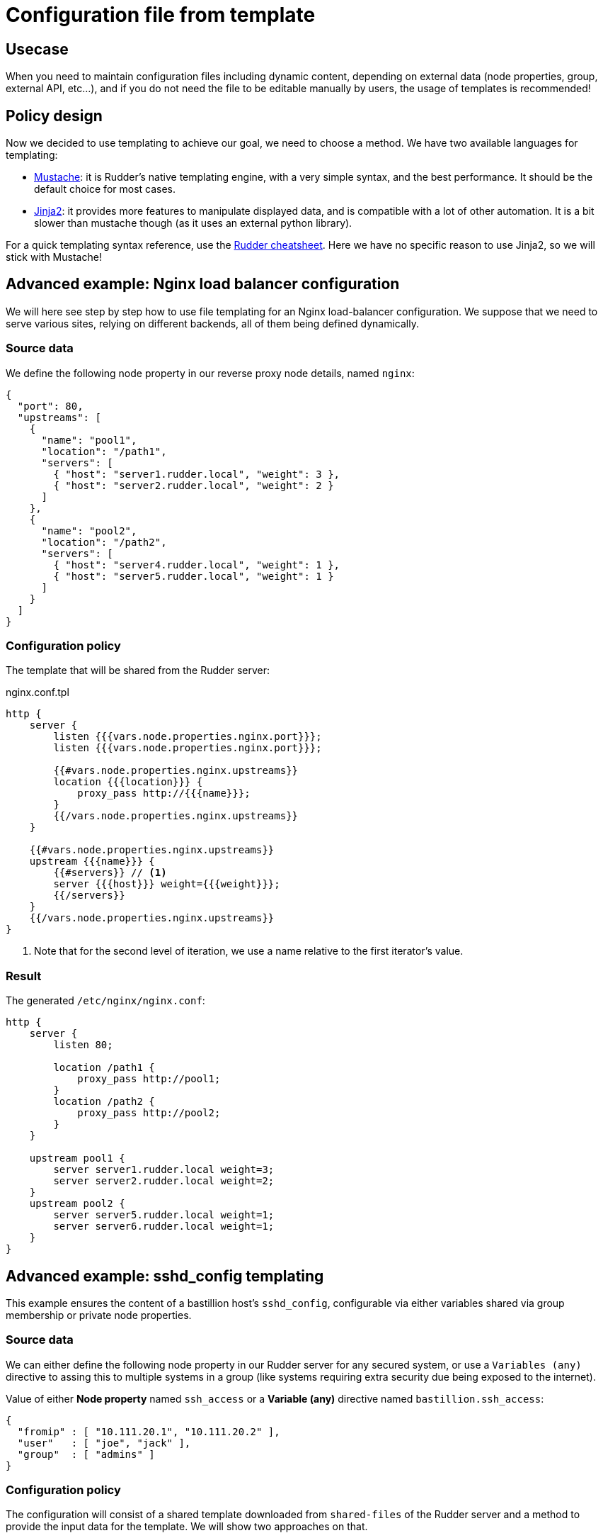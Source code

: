 = Configuration file from template

== Usecase

When you need to maintain configuration files including dynamic content, 
depending on external data (node properties, group, external API, etc...),
and if you do not need the file to be editable manually by users,
the usage of templates is recommended!

== Policy design

Now we decided to use templating to achieve our goal, we need to choose a method.
We have two available languages for templating:

* https://www.rudder-project.org/doc/_generic_methods.html#file_from_template_mustache[Mustache]: it is Rudder's native
templating engine, with a very simple syntax, and the best performance. It should be the default choice for most cases.
* https://www.rudder-project.org/doc/_generic_methods.html#file_from_template_jinja2[Jinja2]: it provides more
features to manipulate displayed data, and is compatible with a lot of other automation. It is a bit slower
than mustache though (as it uses an external python library).

For a quick templating syntax reference, use the https://github.com/Normation/rudder-tools/raw/master/documents/cheatsheet-advanced/rudder-cheatsheet-advanced.pdf[Rudder cheatsheet].
Here we have no specific reason to use Jinja2, so we will stick with Mustache!

== Advanced example: Nginx load balancer configuration

We will here see step by step how to use file templating for an Nginx load-balancer configuration.
We suppose that we need to serve various sites, relying on different backends, all of them being
defined dynamically.

=== Source data

We define the following node property in our reverse proxy node details, named `nginx`:

[source,json]
----
{
  "port": 80,
  "upstreams": [
    {
      "name": "pool1",
      "location": "/path1",
      "servers": [
        { "host": "server1.rudder.local", "weight": 3 },
        { "host": "server2.rudder.local", "weight": 2 }
      ]
    },
    {
      "name": "pool2",
      "location": "/path2",
      "servers": [
        { "host": "server4.rudder.local", "weight": 1 },
        { "host": "server5.rudder.local", "weight": 1 }
      ]
    }
  ]
}
----

=== Configuration policy

The template that will be shared from the Rudder server:

nginx.conf.tpl
[source,mustache]
----
http {
    server {
        listen {{{vars.node.properties.nginx.port}}};
        listen {{{vars.node.properties.nginx.port}}};

        {{#vars.node.properties.nginx.upstreams}}
        location {{{location}}} {
            proxy_pass http://{{{name}}};
        }
        {{/vars.node.properties.nginx.upstreams}}
    }
    
    {{#vars.node.properties.nginx.upstreams}}
    upstream {{{name}}} {
        {{#servers}} // <1>
        server {{{host}}} weight={{{weight}}};
        {{/servers}}
    }
    {{/vars.node.properties.nginx.upstreams}}
}
----
<1> Note that for the second level of iteration, we use a name relative to the first iterator's value.

=== Result

The generated `/etc/nginx/nginx.conf`:

[source,nginx]
----
http {
    server {
        listen 80;

        location /path1 {
            proxy_pass http://pool1;
        }
        location /path2 {
            proxy_pass http://pool2;
        }
    }

    upstream pool1 {
        server server1.rudder.local weight=3;
        server server2.rudder.local weight=2;
    }
    upstream pool2 {
        server server5.rudder.local weight=1;
        server server6.rudder.local weight=1;
    }
}
----

== Advanced example: sshd_config templating

This example ensures the content of a bastillion host's `sshd_config`, configurable via either variables shared via group membership or private node properties.

=== Source data

We can either define the following node property in our Rudder server for any secured system, or use a `Variables (any)` directive to assing this to multiple systems in a group (like systems requiring extra security due being exposed to the internet).

Value of either *Node property* named `ssh_access` or a *Variable (any)* directive named `bastillion.ssh_access`:

[source,json]
----
{ 
  "fromip" : [ "10.111.20.1", "10.111.20.2" ],
  "user"   : [ "joe", "jack" ],
  "group"  : [ "admins" ]
}
----

=== Configuration policy

The configuration will consist of a shared template downloaded from `shared-files` of the Rudder server and a method to provide the input data for the template. We will show two approaches on that.

==== Example template with a *Node property* holding the data

[source,mustache]
----
Protocol 2
PasswordAuthentication no
PubkeyAuthentication yes
AuthenticationMethods publickey
DenyUsers *

Match Address {{#vars.node.properties.ssh_access.fromip}}{{{.}}},{{/vars.node.properties.ssh_access.fromip}} User {{#vars.node.properties.ssh_access.user}}{{{.}}},{{/vars.node.properties.ssh_access.user}}
  DenyUsers !*

Match Address {{#vars.node.properties.ssh_access.fromip}}{{{.}}},{{/vars.node.properties.ssh_access.fromip}} Group {{#vars.node.properties.ssh_access.group}}{{{.}}},{{/vars.node.properties.ssh_access.group}}
  DenyUsers !*
----

The iterator of the arrays uses the `{{{.}}}` to reference the value if the currently iterated item, which is the value of the array item.

==== Example template with a *Variables (any)* directive holding the data.

You can use a dedicated rule to assign the directive to a group of nodes, with this approach you can have different directives allowing different access but reuse the same template and directive with data provided by different rules.

[source,mustache]
----
Protocol 2
PasswordAuthentication no
PubkeyAuthentication yes

DenyUsers *

Match Address {{#vars.bastillion.ssh_access.fromip}}{{{.}}},{{/vars.bastillion.ssh_access.fromip}} User {{#vars.bastillion.ssh_access.user}}{{{.}}},{{/vars.bastillion.ssh_access.user}}
  DenyUsers !*

Match Address {{#vars.bastillion.ssh_access.fromip}}{{{.}}},{{/vars.bastillion.ssh_access.fromip}} Group {{#vars.bastillion.ssh_access.group}}{{{.}}},{{/vars.bastillion.ssh_access.group}}
  DenyUsers !*
----

==== Technique to deploy the template

This template be handled by a dedicated technique that more or less consists of:

* *File from remote source*: Download the file from `/var/rudder/configuration-repository/shared-files/sshd_config.mustache` for example to `/etc/ssh/sshd_config.template`
* *File from a mustache template*: Create a populated file from the template `/etc/ssh/sshd_config.template` to `/etc/ssh/sshd_config.final`
* *File from local source with check*: Copy `/etc/ssh/sshd_config.final` to ``/etc/ssh/sshd_config` if command `/usr/sbin/sshd -t /etc/ssh/sshd_config.final` returns 0 (verify configuration before trashing your sshd config)
* *Service restart*: Restart `sshd` if previous method has condition `_repaired`

(Methods names taken from Rudder 4.3)

==== Resulting config file

The result is an output like this for the final config file

[source,sshd_config]
----
Protocol 2
PasswordAuthentication no
PubkeyAuthentication yes

DenyUsers *

Match Address 10.111.20.1,10.111.20.2, User joe,jack,
  DenyUsers !*

Match Address 10.111.20.1,10.111.20.2, Group admins,
  DenyUsers !*
----

=== Notes

* Apparently the `sshd_config` is still valid if the Match-Group has commas on the end of a list, and if you don't want to have any Groups or Users, just keep the json array for them as an empty array (`[ ]`), and it will still be a valid sshd_config (but it will definetly look strange).

* Please check the configuration options that are available for the version of your sshd, most importantly of what is supported in the Match-Block. Earlier versions of sshd do not support all config options, this is also why validation the generated file is always a good option so an update of sshd can not break your access easily, just make sure you check the compliance after updates. 

* This approaches can be mixed with both node-property and generic-variable based input data, and is only an example on the 
